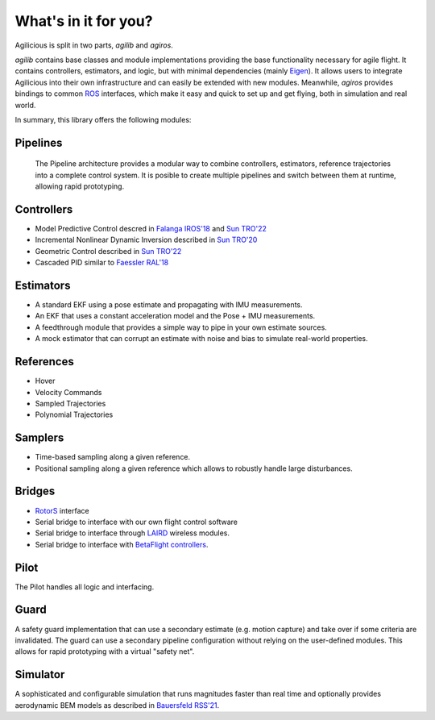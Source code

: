 What's in it for you?
=====================

Agilicious is split in two parts, *agilib* and *agiros*.

*agilib* contains base classes and module implementations providing the base functionality necessary for agile flight.
It contains controllers, estimators, and logic, but with minimal dependencies (mainly `Eigen <http://eigen.tuxfamily.org/index.php?title=Main_Page>`__).
It allows users to integrate Agilicious into their own infrastructure and can easily be extended with new modules.
Meanwhile, *agiros* provides bindings to common `ROS <https://www.ros.org>`__ interfaces, which make it easy and quick to set up and get flying, both in simulation and real world.

In summary, this library offers the following modules:

===========
Pipelines
===========
  The Pipeline architecture provides a modular way to combine controllers, estimators, reference trajectories into a complete control system.
  It is posible to create multiple pipelines and switch between them at runtime, allowing rapid prototyping.

============
Controllers
============

- Model Predictive Control descred in `Falanga IROS'18 <https://rpg.ifi.uzh.ch/docs/IROS18_Falanga.pdf>`_ and `Sun TRO'22 <https://rpg.ifi.uzh.ch/docs/Arxiv21_MPC_Sun.pdf>`_
- Incremental Nonlinear Dynamic Inversion described in `Sun TRO'20 <https://ieeexplore.ieee.org/document/9160894>`_
- Geometric Control described in `Sun TRO'22 <https://rpg.ifi.uzh.ch/docs/Arxiv21_MPC_Sun.pdf>`_
- Cascaded PID similar to `Faessler RAL'18 <https://rpg.ifi.uzh.ch/docs/RAL18_Faessler.pdf>`_

==========
Estimators
==========

- A standard EKF using a pose estimate and propagating with IMU measurements.
- An EKF that uses a constant acceleration model and the Pose + IMU measurements.
- A feedthrough module that provides a simple way to pipe in your own estimate sources.
- A mock estimator that can corrupt an estimate with noise and bias to simulate real-world properties.

==========
References
==========

- Hover
- Velocity Commands
- Sampled Trajectories
- Polynomial Trajectories

========
Samplers
========
- Time-based sampling along a given reference.
- Positional sampling along a given reference which allows to robustly handle large disturbances.

=======
Bridges
=======

- `RotorS <https://github.com/ethz-asl/rotors_simulator>`_ interface
- Serial bridge to interface with our own flight control software
- Serial bridge to interface through `LAIRD <https://www.lairdconnect.com>`_ wireless modules.
- Serial bridge to interface with `BetaFlight controllers <https://betaflight.com>`_.

=====
Pilot
=====
The Pilot handles all logic and interfacing.

=====
Guard
=====
A safety guard implementation that can use a secondary estimate (e.g. motion capture) and take over if some criteria are invalidated.
The guard can use a secondary pipeline configuration without relying on the user-defined modules.
This allows for rapid prototyping with a virtual "safety net".

=========
Simulator
=========
A sophisticated and configurable simulation that runs magnitudes faster than real time and optionally provides aerodynamic BEM models as described in `Bauersfeld RSS'21 <https://rpg.ifi.uzh.ch/docs/RSS21_Bauersfeld.pdf>`__.
